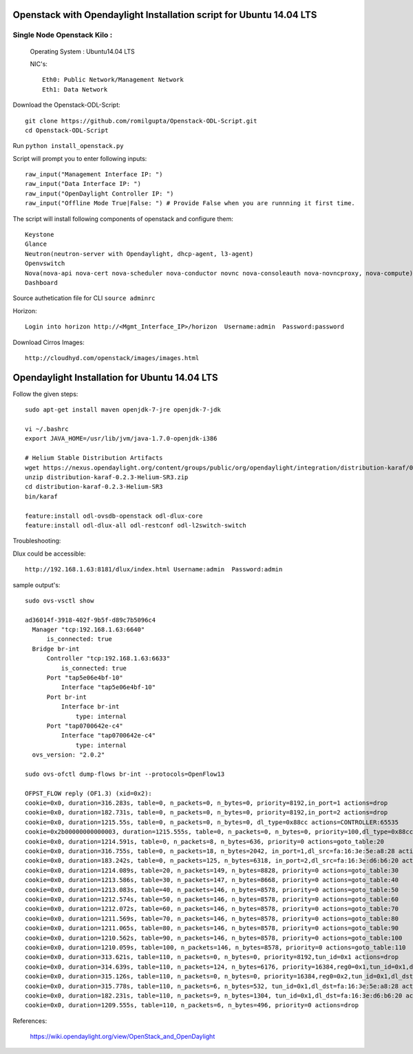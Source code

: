 ====================================================================
Openstack with Opendaylight Installation script for Ubuntu 14.04 LTS
====================================================================

Single Node Openstack Kilo :
--------------------------

  Operating System : Ubuntu14.04 LTS

  NIC's::

    Eth0: Public Network/Management Network
    Eth1: Data Network

Download the Openstack-ODL-Script::
  
  git clone https://github.com/romilgupta/Openstack-ODL-Script.git
  cd Openstack-ODL-Script
  
Run ``python install_openstack.py``

Script will prompt you to enter following inputs::

  raw_input("Management Interface IP: ")
  raw_input("Data Interface IP: ")
  raw_input("OpenDaylight Controller IP: ")
  raw_input("Offline Mode True|False: ") # Provide False when you are runnning it first time.

The script will install following components of openstack and configure them::

  Keystone
  Glance
  Neutron(neutron-server with Opendaylight, dhcp-agent, l3-agent)
  Openvswitch
  Nova(nova-api nova-cert nova-scheduler nova-conductor novnc nova-consoleauth nova-novncproxy, nova-compute)
  Dashboard

Source authetication file for CLI ``source adminrc``

Horizon::
  
  Login into horizon http://<Mgmt_Interface_IP>/horizon  Username:admin  Password:password
  
Download Cirros Images::

  http://cloudhyd.com/openstack/images/images.html


==============================================
Opendaylight Installation for Ubuntu 14.04 LTS
==============================================

Follow the given steps::

  sudo apt-get install maven openjdk-7-jre openjdk-7-jdk

  vi ~/.bashrc
  export JAVA_HOME=/usr/lib/jvm/java-1.7.0-openjdk-i386

  # Helium Stable Distribution Artifacts
  wget https://nexus.opendaylight.org/content/groups/public/org/opendaylight/integration/distribution-karaf/0.2.3-Helium-SR3/distribution-karaf-0.2.3-Helium-SR3.zip
  unzip distribution-karaf-0.2.3-Helium-SR3.zip
  cd distribution-karaf-0.2.3-Helium-SR3
  bin/karaf 
  
  feature:install odl-ovsdb-openstack odl-dlux-core
  feature:install odl-dlux-all odl-restconf odl-l2switch-switch

Troubleshooting:

Dlux could be accessible::

  http://192.168.1.63:8181/dlux/index.html Username:admin  Password:admin

sample output's::
  
  sudo ovs-vsctl show
  
  ad36014f-3918-402f-9b5f-d89c7b5096c4
    Manager "tcp:192.168.1.63:6640"
        is_connected: true
    Bridge br-int
        Controller "tcp:192.168.1.63:6633"
            is_connected: true
        Port "tap5e06e4bf-10"
            Interface "tap5e06e4bf-10"
        Port br-int
            Interface br-int
                type: internal
        Port "tap0700642e-c4"
            Interface "tap0700642e-c4"
                type: internal
    ovs_version: "2.0.2"

  sudo ovs-ofctl dump-flows br-int --protocols=OpenFlow13
  
  OFPST_FLOW reply (OF1.3) (xid=0x2):
  cookie=0x0, duration=316.283s, table=0, n_packets=0, n_bytes=0, priority=8192,in_port=1 actions=drop
  cookie=0x0, duration=182.731s, table=0, n_packets=0, n_bytes=0, priority=8192,in_port=2 actions=drop
  cookie=0x0, duration=1215.55s, table=0, n_packets=0, n_bytes=0, dl_type=0x88cc actions=CONTROLLER:65535
  cookie=0x2b00000000000003, duration=1215.555s, table=0, n_packets=0, n_bytes=0, priority=100,dl_type=0x88cc actions=CONTROLLER:65535
  cookie=0x0, duration=1214.591s, table=0, n_packets=8, n_bytes=636, priority=0 actions=goto_table:20
  cookie=0x0, duration=316.755s, table=0, n_packets=18, n_bytes=2042, in_port=1,dl_src=fa:16:3e:5e:a8:28 actions=set_field:0x1->tun_id,load:0x1->NXM_NX_REG0[],goto_table:20
  cookie=0x0, duration=183.242s, table=0, n_packets=125, n_bytes=6318, in_port=2,dl_src=fa:16:3e:d6:b6:20 actions=set_field:0x1->tun_id,load:0x1->NXM_NX_REG0[],goto_table:20
  cookie=0x0, duration=1214.089s, table=20, n_packets=149, n_bytes=8828, priority=0 actions=goto_table:30
  cookie=0x0, duration=1213.586s, table=30, n_packets=147, n_bytes=8668, priority=0 actions=goto_table:40
  cookie=0x0, duration=1213.083s, table=40, n_packets=146, n_bytes=8578, priority=0 actions=goto_table:50
  cookie=0x0, duration=1212.574s, table=50, n_packets=146, n_bytes=8578, priority=0 actions=goto_table:60
  cookie=0x0, duration=1212.072s, table=60, n_packets=146, n_bytes=8578, priority=0 actions=goto_table:70
  cookie=0x0, duration=1211.569s, table=70, n_packets=146, n_bytes=8578, priority=0 actions=goto_table:80
  cookie=0x0, duration=1211.065s, table=80, n_packets=146, n_bytes=8578, priority=0 actions=goto_table:90
  cookie=0x0, duration=1210.562s, table=90, n_packets=146, n_bytes=8578, priority=0 actions=goto_table:100
  cookie=0x0, duration=1210.059s, table=100, n_packets=146, n_bytes=8578, priority=0 actions=goto_table:110
  cookie=0x0, duration=313.621s, table=110, n_packets=0, n_bytes=0, priority=8192,tun_id=0x1 actions=drop
  cookie=0x0, duration=314.639s, table=110, n_packets=124, n_bytes=6176, priority=16384,reg0=0x1,tun_id=0x1,dl_dst=01:00:00:00:00:00/01:00:00:00:00:00 actions=output:1,output:2
  cookie=0x0, duration=315.126s, table=110, n_packets=0, n_bytes=0, priority=16384,reg0=0x2,tun_id=0x1,dl_dst=01:00:00:00:00:00/01:00:00:00:00:00 actions=output:1,output:2
  cookie=0x0, duration=315.778s, table=110, n_packets=6, n_bytes=532, tun_id=0x1,dl_dst=fa:16:3e:5e:a8:28 actions=output:1
  cookie=0x0, duration=182.231s, table=110, n_packets=9, n_bytes=1304, tun_id=0x1,dl_dst=fa:16:3e:d6:b6:20 actions=output:2
  cookie=0x0, duration=1209.555s, table=110, n_packets=6, n_bytes=496, priority=0 actions=drop

References:

  https://wiki.opendaylight.org/view/OpenStack_and_OpenDaylight
  
